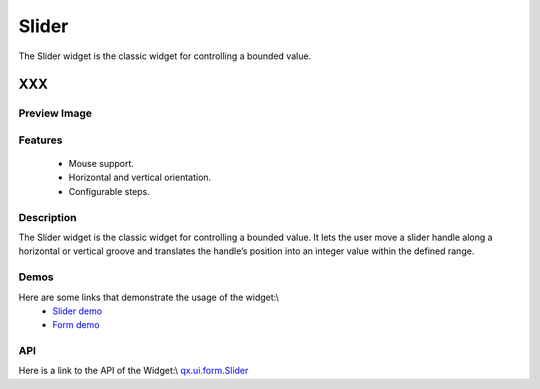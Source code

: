 .. _pages/widget/slider#slider:

Slider
******
The Slider widget is the classic widget for controlling a bounded value.

XXX
===

.. _pages/widget/slider#preview_image:

Preview Image
-------------
|Slider|

.. |Slider| image:: widget/slider.png

.. _pages/widget/slider#features:

Features
--------
  * Mouse support.
  * Horizontal and vertical orientation.
  * Configurable steps.

.. _pages/widget/slider#description:

Description
-----------
The Slider widget is the classic widget for controlling a bounded value. It lets the user move a slider handle along a horizontal or vertical groove and translates the handle’s position into an integer value within the defined range.

.. _pages/widget/slider#demos:

Demos
-----
Here are some links that demonstrate the usage of the widget:\\
  * `Slider demo <http://demo.qooxdoo.org/1.2.x/demobrowser/#widget~Slider.html>`_
  * `Form demo <http://demo.qooxdoo.org/1.2.x/demobrowser/#showcase~Form.html>`_

.. _pages/widget/slider#api:

API
---
Here is a link to the API of the Widget:\\
`qx.ui.form.Slider <http://demo.qooxdoo.org/1.2.x/apiviewer/#qx.ui.form.Slider>`_

